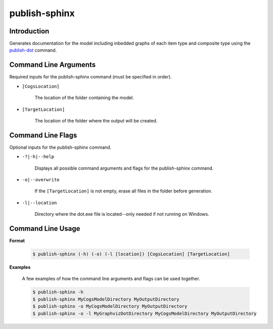 publish-sphinx
~~~~~~~~~~~~~~

Introduction
----------------------
Generates documentation for the model including inbedded graphs of each item type and 
composite type using the `publish-dot <../publish-dot/index.html>`_ command.

Command Line Arguments
----------------------
Required inputs for the publish-sphinx command (must be specified in order).

* ``[CogsLocation]`` 

    The location of the folder containing the model.

* ``[TargetLocation]`` 

    The location of the folder where the output will be created.

Command Line Flags
----------------------
Optional inputs for the publish-sphinx command.

* ``-?|-h|--help``

    Displays all possible command arguments and flags for the publish-sphinx command.

* ``-o|--overwrite``

    If the ``[TargetLocation]`` is not empty, erase all files in the folder before generation.

* ``-l|--location``

    Directory where the dot.exe file is located--only needed if not running on Windows.

Command Line Usage
-------------------
**Format**

    .. code-block:: bash

        $ publish-sphinx (-h) (-o) (-l [location]) [CogsLocation] [TargetLocation]

**Examples**

    A few examples of how the command line arguments and flags can be used together.

    .. code-block:: bash

        $ publish-sphinx -h
        $ publish-sphinx MyCogsModelDirectory MyOutputDirectory
        $ publish-sphinx -o MyCogsModelDirectory MyOutputDirectory
        $ publish-sphinx -o -l MyGraphvizDotDirectory MyCogsModelDirectory MyOutputDirectory
